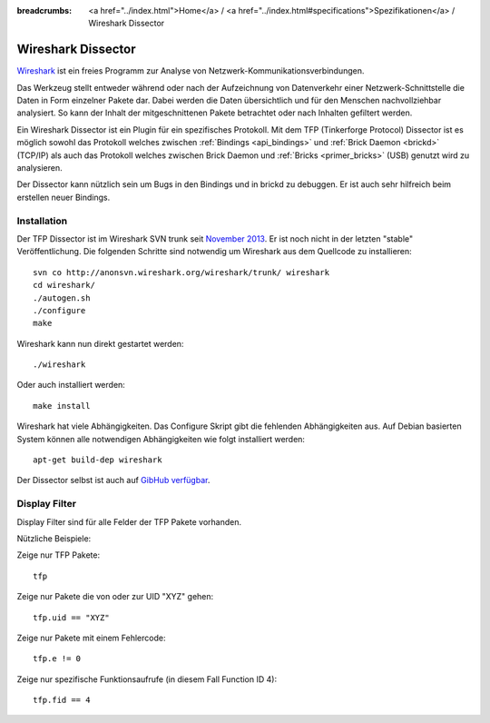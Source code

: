
:breadcrumbs: <a href="../index.html">Home</a> / <a href="../index.html#specifications">Spezifikationen</a> / Wireshark Dissector

.. _wireshark_dissector:

Wireshark Dissector
===================

`Wireshark <https://www.wireshark.org>`__ ist ein freies Programm zur Analyse
von Netzwerk-Kommunikationsverbindungen.

Das Werkzeug stellt entweder während oder nach der Aufzeichnung 
von Datenverkehr einer Netzwerk-Schnittstelle die Daten in Form einzelner 
Pakete dar. Dabei werden die Daten übersichtlich und für den Menschen 
nachvollziehbar analysiert. So kann der Inhalt der mitgeschnittenen Pakete
betrachtet oder nach Inhalten gefiltert werden.

Ein Wireshark Dissector ist ein Plugin für ein spezifisches Protokoll. Mit
dem TFP (Tinkerforge Protocol) Dissector ist es möglich sowohl das Protokoll
welches zwischen :ref:`Bindings <api_bindings>` und 
:ref:`Brick Daemon <brickd>` (TCP/IP) als auch das Protokoll welches
zwischen Brick Daemon und :ref:`Bricks <primer_bricks>` (USB)
genutzt wird zu analysieren.

Der Dissector kann nützlich sein um Bugs in den Bindings und in brickd zu
debuggen. Er ist auch sehr hilfreich beim erstellen neuer Bindings.

.. image:: /Images/Screenshots/wireshark_dissector.jpg
   :scale: 100 %
   :alt: Wireshark Dissector
   :align: center
   :target: ../_images/Screenshots/wireshark_dissector.jpg

Installation
------------

Der TFP Dissector ist im Wireshark SVN trunk seit
`November 2013 <https://bugs.wireshark.org/bugzilla/show_bug.cgi?id=9324>`__. 
Er ist noch nicht in der letzten "stable" Veröffentlichung. Die folgenden
Schritte sind notwendig um Wireshark aus dem Quellcode zu installieren::

 svn co http://anonsvn.wireshark.org/wireshark/trunk/ wireshark
 cd wireshark/
 ./autogen.sh
 ./configure
 make

Wireshark kann nun direkt gestartet werden::

 ./wireshark

Oder auch installiert werden::

 make install

Wireshark hat viele Abhängigkeiten. Das Configure Skript gibt die
fehlenden Abhängigkeiten aus. Auf Debian basierten System können
alle notwendigen Abhängigkeiten wie folgt installiert werden::

 apt-get build-dep wireshark

Der Dissector selbst ist auch auf
`GibHub verfügbar <https://github.com/Tinkerforge/tf-wireshark-dissector>`__.

Display Filter
--------------

Display Filter sind für alle Felder der TFP Pakete vorhanden.

Nützliche Beispiele:

Zeige nur TFP Pakete::

 tfp

Zeige nur Pakete die von oder zur UID "XYZ" gehen::

 tfp.uid == "XYZ"

Zeige nur Pakete mit einem Fehlercode::

 tfp.e != 0

Zeige nur spezifische Funktionsaufrufe (in diesem Fall Function ID 4)::

 tfp.fid == 4
